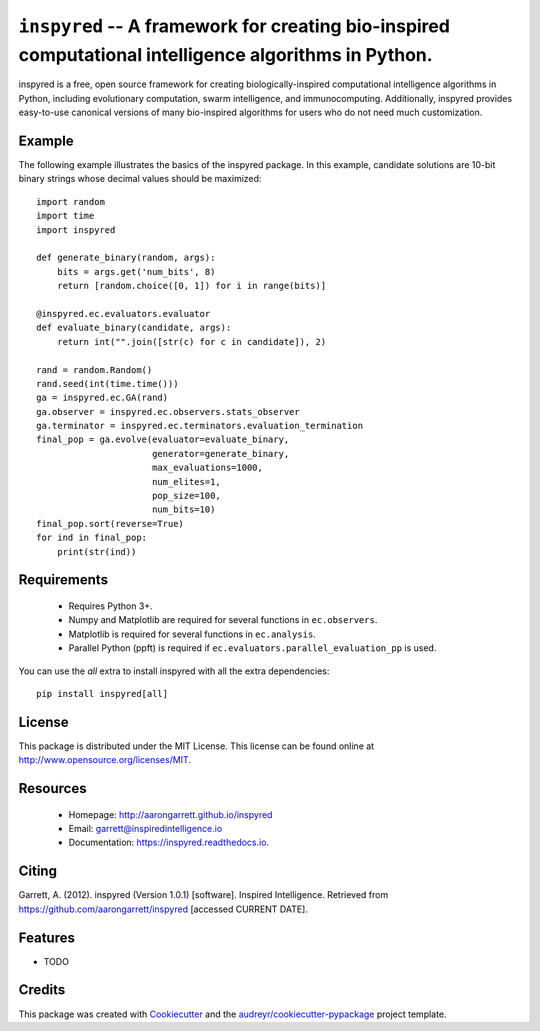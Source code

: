 ======================================================================================================
``inspyred`` -- A framework for creating bio-inspired computational intelligence algorithms in Python.
======================================================================================================


.. image:: https://img.shields.io/pypi/v/inspyred.svg
        :target: https://pypi.python.org/pypi/inspyred
        :alt: PyPi

.. image:: https://github.com/aarongarrett/inspyred/actions/workflows/ci.yml/badge.svg
        :target: https://github.com/aarongarrett/inspyred/actions/workflows/ci.yml
        :alt: GitHub Actions

.. image:: https://readthedocs.org/projects/inspyred/badge/?version=latest
        :target: https://inspyred.readthedocs.io/en/latest/?badge=latest
        :alt: Documentation Status

.. image:: https://img.shields.io/github/issues-pr/aarongarrett/inspyred
        :target: https://github.com/aarongarrett/inspyred/pulls
        :alt: PRs

.. image:: https://img.shields.io/github/issues/aarongarrett/inspyred
        :target: https://github.com/aarongarrett/inspyred/issues
        :alt: Issues


inspyred is a free, open source framework for creating biologically-inspired
computational intelligence algorithms in Python, including evolutionary
computation, swarm intelligence, and immunocomputing. Additionally, inspyred
provides easy-to-use canonical versions of many bio-inspired algorithms for
users who do not need much customization.


Example
-------

The following example illustrates the basics of the inspyred package. In this
example, candidate solutions are 10-bit binary strings whose decimal values
should be maximized::

    import random
    import time
    import inspyred

    def generate_binary(random, args):
        bits = args.get('num_bits', 8)
        return [random.choice([0, 1]) for i in range(bits)]

    @inspyred.ec.evaluators.evaluator
    def evaluate_binary(candidate, args):
        return int("".join([str(c) for c in candidate]), 2)

    rand = random.Random()
    rand.seed(int(time.time()))
    ga = inspyred.ec.GA(rand)
    ga.observer = inspyred.ec.observers.stats_observer
    ga.terminator = inspyred.ec.terminators.evaluation_termination
    final_pop = ga.evolve(evaluator=evaluate_binary,
                          generator=generate_binary,
                          max_evaluations=1000,
                          num_elites=1,
                          pop_size=100,
                          num_bits=10)
    final_pop.sort(reverse=True)
    for ind in final_pop:
        print(str(ind))


Requirements
------------

  * Requires Python 3+.
  * Numpy and Matplotlib are required for several functions in ``ec.observers``.
  * Matplotlib is required for several functions in ``ec.analysis``.
  * Parallel Python (ppft) is required if ``ec.evaluators.parallel_evaluation_pp`` is used.

You can use the `all` extra to install inspyred with all the extra dependencies::

    pip install inspyred[all]

License
-------

This package is distributed under the MIT License. This license can be found
online at http://www.opensource.org/licenses/MIT.


Resources
---------

  * Homepage: http://aarongarrett.github.io/inspyred
  * Email: garrett@inspiredintelligence.io
  * Documentation: https://inspyred.readthedocs.io.

Citing
------
Garrett, A. (2012). inspyred (Version 1.0.1) [software]. Inspired Intelligence. Retrieved from https://github.com/aarongarrett/inspyred [accessed CURRENT DATE].

Features
--------

* TODO

Credits
---------

This package was created with Cookiecutter_ and the `audreyr/cookiecutter-pypackage`_ project template.

.. _Cookiecutter: https://github.com/audreyr/cookiecutter
.. _`audreyr/cookiecutter-pypackage`: https://github.com/audreyr/cookiecutter-pypackage


